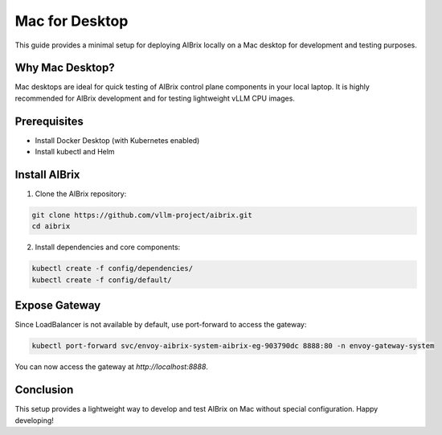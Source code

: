 .. _mac-for-desktop:

===============
Mac for Desktop
===============

This guide provides a minimal setup for deploying AIBrix locally on a Mac desktop for development and testing purposes.

Why Mac Desktop?
----------------

Mac desktops are ideal for quick testing of AIBrix control plane components in your local laptop.
It is highly recommended for AIBrix development and for testing lightweight vLLM CPU images.

Prerequisites
-------------

- Install Docker Desktop (with Kubernetes enabled)
- Install kubectl and Helm

Install AIBrix
--------------

1. Clone the AIBrix repository:

.. code-block:: bash

    git clone https://github.com/vllm-project/aibrix.git
    cd aibrix

2. Install dependencies and core components:

.. code-block:: bash

    kubectl create -f config/dependencies/
    kubectl create -f config/default/

Expose Gateway
--------------

Since LoadBalancer is not available by default, use port-forward to access the gateway:

.. code-block:: bash

    kubectl port-forward svc/envoy-aibrix-system-aibrix-eg-903790dc 8888:80 -n envoy-gateway-system

You can now access the gateway at `http://localhost:8888`.

Conclusion
----------

This setup provides a lightweight way to develop and test AIBrix on Mac without special configuration.
Happy developing!